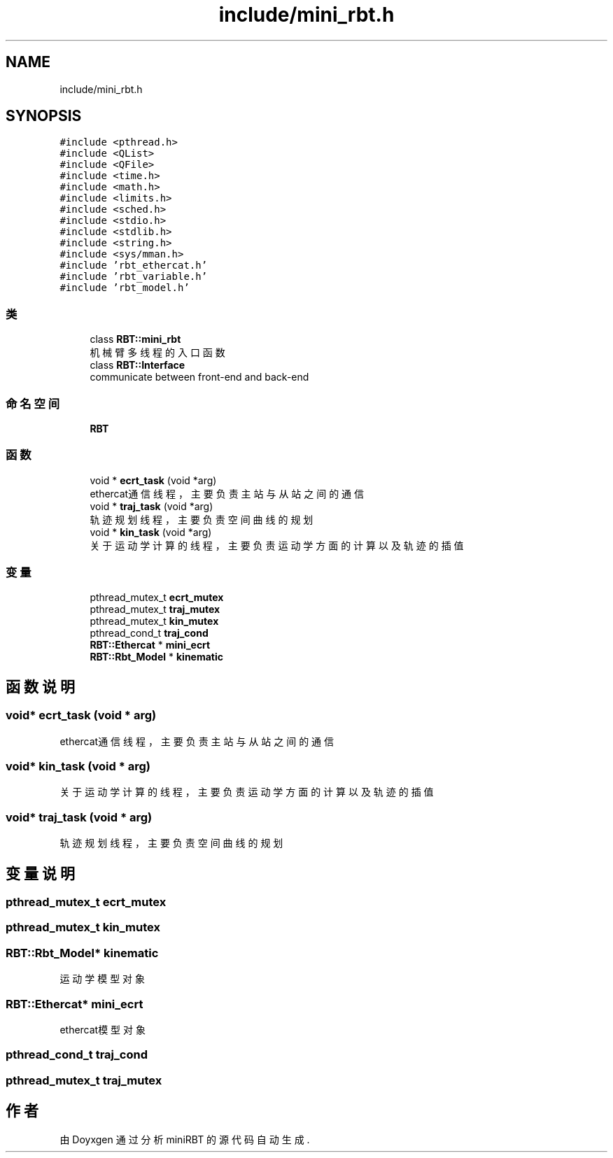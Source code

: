 .TH "include/mini_rbt.h" 3 "2023年 十月 24日 星期二" "Version 1.0.0" "miniRBT" \" -*- nroff -*-
.ad l
.nh
.SH NAME
include/mini_rbt.h
.SH SYNOPSIS
.br
.PP
\fC#include <pthread\&.h>\fP
.br
\fC#include <QList>\fP
.br
\fC#include <QFile>\fP
.br
\fC#include <time\&.h>\fP
.br
\fC#include <math\&.h>\fP
.br
\fC#include <limits\&.h>\fP
.br
\fC#include <sched\&.h>\fP
.br
\fC#include <stdio\&.h>\fP
.br
\fC#include <stdlib\&.h>\fP
.br
\fC#include <string\&.h>\fP
.br
\fC#include <sys/mman\&.h>\fP
.br
\fC#include 'rbt_ethercat\&.h'\fP
.br
\fC#include 'rbt_variable\&.h'\fP
.br
\fC#include 'rbt_model\&.h'\fP
.br

.SS "类"

.in +1c
.ti -1c
.RI "class \fBRBT::mini_rbt\fP"
.br
.RI "机械臂多线程的入口函数 "
.ti -1c
.RI "class \fBRBT::Interface\fP"
.br
.RI "communicate between front-end and back-end "
.in -1c
.SS "命名空间"

.in +1c
.ti -1c
.RI " \fBRBT\fP"
.br
.in -1c
.SS "函数"

.in +1c
.ti -1c
.RI "void * \fBecrt_task\fP (void *arg)"
.br
.RI "ethercat通信线程，主要负责主站与从站之间的通信 "
.ti -1c
.RI "void * \fBtraj_task\fP (void *arg)"
.br
.RI "轨迹规划线程，主要负责空间曲线的规划 "
.ti -1c
.RI "void * \fBkin_task\fP (void *arg)"
.br
.RI "关于运动学计算的线程，主要负责运动学方面的计算以及轨迹的插值 "
.in -1c
.SS "变量"

.in +1c
.ti -1c
.RI "pthread_mutex_t \fBecrt_mutex\fP"
.br
.ti -1c
.RI "pthread_mutex_t \fBtraj_mutex\fP"
.br
.ti -1c
.RI "pthread_mutex_t \fBkin_mutex\fP"
.br
.ti -1c
.RI "pthread_cond_t \fBtraj_cond\fP"
.br
.ti -1c
.RI "\fBRBT::Ethercat\fP * \fBmini_ecrt\fP"
.br
.ti -1c
.RI "\fBRBT::Rbt_Model\fP * \fBkinematic\fP"
.br
.in -1c
.SH "函数说明"
.PP 
.SS "void* ecrt_task (void * arg)"

.PP
ethercat通信线程，主要负责主站与从站之间的通信 
.SS "void* kin_task (void * arg)"

.PP
关于运动学计算的线程，主要负责运动学方面的计算以及轨迹的插值 
.SS "void* traj_task (void * arg)"

.PP
轨迹规划线程，主要负责空间曲线的规划 
.SH "变量说明"
.PP 
.SS "pthread_mutex_t ecrt_mutex"

.SS "pthread_mutex_t kin_mutex"

.SS "\fBRBT::Rbt_Model\fP* kinematic"
运动学模型对象 
.SS "\fBRBT::Ethercat\fP* mini_ecrt"
ethercat模型对象 
.SS "pthread_cond_t traj_cond"

.SS "pthread_mutex_t traj_mutex"

.SH "作者"
.PP 
由 Doyxgen 通过分析 miniRBT 的 源代码自动生成\&.
